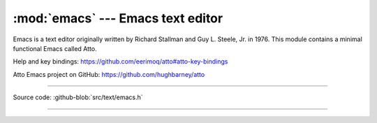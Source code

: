 :mod:`emacs` --- Emacs text editor
==================================

.. module:: emacs
   :synopsis: Emacs text editor.

Emacs is a text editor originally written by Richard Stallman and
Guy L. Steele, Jr. in 1976. This module contains a minimal functional
Emacs called Atto.

Help and key bindings: https://github.com/eerimoq/atto#atto-key-bindings

Atto Emacs project on GitHub: https://github.com/hughbarney/atto

---------------------------------------------------

Source code: :github-blob:`src/text/emacs.h`

---------------------------------------------------

.. doxygenfile:: text/emacs.h
   :project: simba
